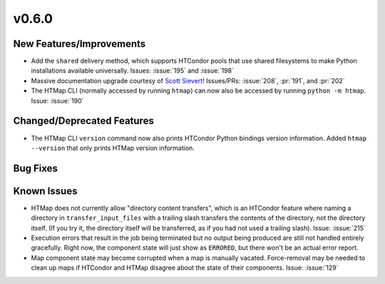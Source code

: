v0.6.0
======

New Features/Improvements
-------------------------

* Add the ``shared`` delivery method, which supports HTCondor pools that use
  shared filesystems to make Python installations available universally.
  Issues: :issue:`195` and :issue:`198`
* Massive documentation upgrade courtesy of `Scott Sievert <https://github.com/stsievert>`_!
  Issues/PRs: :issue:`208`, :pr:`191`, and :pr:`202`
* The HTMap CLI (normally accessed by running ``htmap``) can now also be
  accessed by running ``python -m htmap``.
  Issue: :issue:`190`


Changed/Deprecated Features
---------------------------

* The HTMap CLI ``version`` command now also prints HTCondor Python bindings
  version information. Added ``htmap --version`` that only prints HTMap version
  information.


Bug Fixes
---------



Known Issues
------------

* HTMap does not currently allow "directory content transfers", which is an HTCondor
  feature where naming a directory in ``transfer_input_files`` with a trailing
  slash transfers the contents of the directory, not the directory itself.
  (If you try it, the directory itself will be transferred, as if you had not
  used a trailing slash).
  Issue: :issue:`215`
* Execution errors that result in the job being terminated but no output being
  produced are still not handled entirely gracefully. Right now, the component
  state will just show as ``ERRORED``, but there won't be an actual error report.
* Map component state may become corrupted when a map is manually vacated.
  Force-removal may be needed to clean up maps if HTCondor and HTMap disagree
  about the state of their components.
  Issue: :issue:`129`
